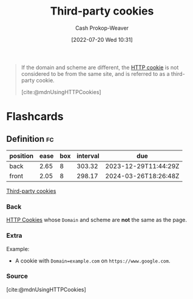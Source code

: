 :PROPERTIES:
:ID:       2651f5d4-f8db-45b1-9256-aadb99c39575
:LAST_MODIFIED: [2023-06-02 Fri 07:24]
:END:
#+title: Third-party cookies
#+hugo_custom_front_matter: :slug "2651f5d4-f8db-45b1-9256-aadb99c39575"
#+author: Cash Prokop-Weaver
#+date: [2022-07-20 Wed 10:31]
#+filetags: :concept:

#+begin_quote
If the domain and scheme are different, the [[id:023c4857-9ecc-48a8-81b6-4738bab59a4c][HTTP cookie]] is not considered to be from the same site, and is referred to as a third-party cookie.

[cite:@mdnUsingHTTPCookies]
#+end_quote

* Flashcards
:PROPERTIES:
:ANKI_DECK: Default
:END:
** Definition :fc:
:PROPERTIES:
:ID:       ddb33584-f34e-4b0c-8e7e-d88b667ce5b1
:ANKI_NOTE_ID: 1658338830932
:FC_CREATED: 2022-07-20T17:40:30Z
:FC_TYPE:  double
:END:
:REVIEW_DATA:
| position | ease | box | interval | due                  |
|----------+------+-----+----------+----------------------|
| back     | 2.65 |   8 |   303.32 | 2023-12-29T11:44:29Z |
| front    | 2.05 |   8 |   298.17 | 2024-03-26T18:26:48Z |
:END:
[[id:2651f5d4-f8db-45b1-9256-aadb99c39575][Third-party cookies]]
*** Back
[[id:023c4857-9ecc-48a8-81b6-4738bab59a4c][HTTP Cookies]] whose =Domain= and scheme are *not* the same as the page.
*** Extra
Example:

- A cookie with ~Domain=example.com~ on =https://www.google.com=.
*** Source
[cite:@mdnUsingHTTPCookies]
#+print_bibliography: